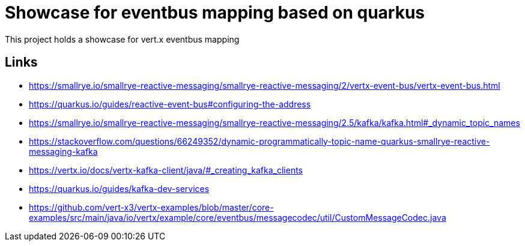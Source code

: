 = Showcase for eventbus mapping based on quarkus

This project holds a showcase for vert.x eventbus mapping

== Links

- https://smallrye.io/smallrye-reactive-messaging/smallrye-reactive-messaging/2/vertx-event-bus/vertx-event-bus.html
- https://quarkus.io/guides/reactive-event-bus#configuring-the-address
- https://smallrye.io/smallrye-reactive-messaging/smallrye-reactive-messaging/2.5/kafka/kafka.html#_dynamic_topic_names
- https://stackoverflow.com/questions/66249352/dynamic-programmatically-topic-name-quarkus-smallrye-reactive-messaging-kafka
- https://vertx.io/docs/vertx-kafka-client/java/#_creating_kafka_clients
- https://quarkus.io/guides/kafka-dev-services
- https://github.com/vert-x3/vertx-examples/blob/master/core-examples/src/main/java/io/vertx/example/core/eventbus/messagecodec/util/CustomMessageCodec.java